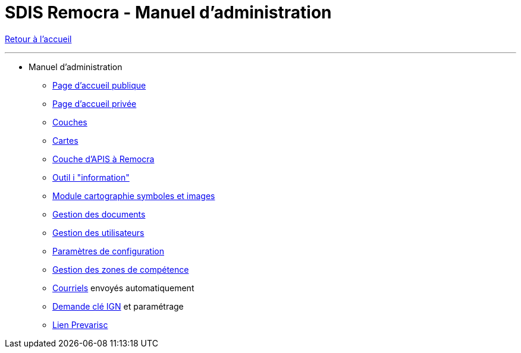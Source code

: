 = SDIS Remocra - Manuel d'administration

ifdef::env-github,env-browser[:outfilesuffix: .adoc]

:experimental:
:icons: font

:toc:

:numbered:

link:index.adoc[Retour à l'accueil]

'''

* Manuel d'administration

** link:administration/Page%20d%20accueil%20publique{outfilesuffix}[Page d'accueil publique]
** link:administration/Page%20d%20accueil%20privee{outfilesuffix}[Page d'accueil privée]
** link:administration/Couches{outfilesuffix}[Couches]
** link:administration/Cartes{outfilesuffix}[Cartes]
** link:administration/Couche%20d%20APIS%20a%20Remocra{outfilesuffix}[Couche d'APIS à Remocra]
** link:administration/Outil%20i{outfilesuffix}[Outil i "information"]
** link:administration/Module%20cartographie%20symboles%20et%20images{outfilesuffix}[Module cartographie symboles et images]
** link:administration/Gestion%20des%20documents{outfilesuffix}[Gestion des documents]
** link:administration/Gestion%20des%20utilisateurs{outfilesuffix}[Gestion des utilisateurs]
** link:administration/Parametres%20de%20configuration{outfilesuffix}[Paramètres de configuration]
** link:administration/Gestion%20des%20zones%20de%20competence{outfilesuffix}[Gestion des zones de compétence]
** link:administration/Courriels{outfilesuffix}[Courriels] envoyés automatiquement
** link:administration/Demande%20cle%20IGN{outfilesuffix}[Demande clé IGN] et paramétrage
** link:administration/Lien%20Prevarisc{outfilesuffix}[Lien Prevarisc]
